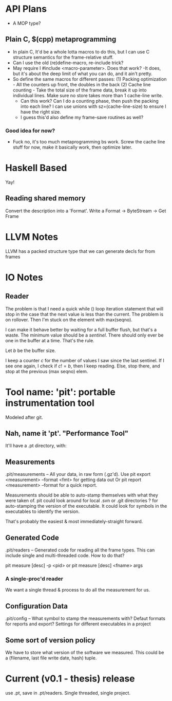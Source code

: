 
* API Plans
  - A MOP type?
** Plain C, $(cpp) metaprogramming
  - In plain C,  It'd be a whole lotta macros to do this, but I can
    use C structure semantics for the frame-relative stuff.
  - Can I use the old (re)define-macro, re-include trick?
  - May require I #include <macro-parameter>.  Does that work?
    -It does, but it's about the deep limit of what you can do, and it
    ain't pretty.
  - So define the same macros for different passes:
    (1) Packing optimization - All the counters up front, the doubles
    in the back
    (2) Cache line counting - Take the total size of the frame data,
    break it up into individual lines.  Make sure no store takes more
    than 1 cache-line write.
    - Can this work? Can I do a counting phase, then push the packing
      into each line?  I can use unions with sz=(cache-line-size) to
      ensure I have the right size.
    - I guess this'd also define my frame-save routines as well?

*** Good idea for now?
    - Fuck no, it's too much metaprogramming bs work.  Screw the cache
      line stuff for now, make it basically work, then optimize later.

* Haskell Based
  Yay!
** Reading shared memory  
   Convert the description into a 'Format'.
   Write a Format -> ByteStream -> Get Frame
   

* LLVM Notes
  LLVM has a packed structure type that we can generate decls for from
  frames
  

* IO Notes

** Reader

The problem is that I need a quick while () loop iteration statement
that will stop in the case that the next value is less than the
current.  The problem is on rollover.  Then I'm stuck on the element
with max(seqno).

I can make it behave better by waiting for a full buffer flush, but
that's a waste.  The minimum value should be a /sentinel/.  There
should only ever be one in the buffer at a time.  That's the rule.

Let $b$ be the buffer size.

I keep a counter $c$ for the number of values I saw since the last
sentinel.  If I see one again, I check if $c!=b$, then I keep
reading.  Else, stop there, and stop at the previous (max seqno) elem.


* Tool name: 'pit': portable instrumentation tool
  Modeled after git.
** Nah, name it 'pt'.  "Performance Tool"
  It'll have a .pt directory, with:

** Measurements
   .pit/measurements -- All your data, in raw form (.gz'd).
   Use pit export <measurement> --format <fmt> for getting data
   out
   Or pit report <measurement> --format for a quick report.

   Measurements should be able to auto-stamp themselves with
   what they were taken of.  pit could look around for local .svn
   or .git directories ? for auto-stamping the version of the
   executable. It could look for symbols in the executables to
   identify the version.

   That's probably the easiest & most immediately-straight
   forward. 

** Generated Code
   .pit/readers -- Generated code for reading all the frame
   types.  This can include single and multi-threaded code.  How
   to do that?

   pit measure [desc] -p <pid> 
   or
   pit measure [desc] <fname> args

*** A single-proc'd reader
    We want a single thread & process to do all the
    measurement for us.

** Configuration Data
   .pit/config -- What symbol to stamp the measurements with?
   Defaut formats for reports and export?
   Settings for different executables in a project

** Some sort of version policy
   We have to store what version of the software we measured.
   This could be a (filename, last file write date, hash) tuple.
   
* Current (v0.1 - thesis) release
  use .pt, save in .pt/readers.
  Single threaded, single project.
